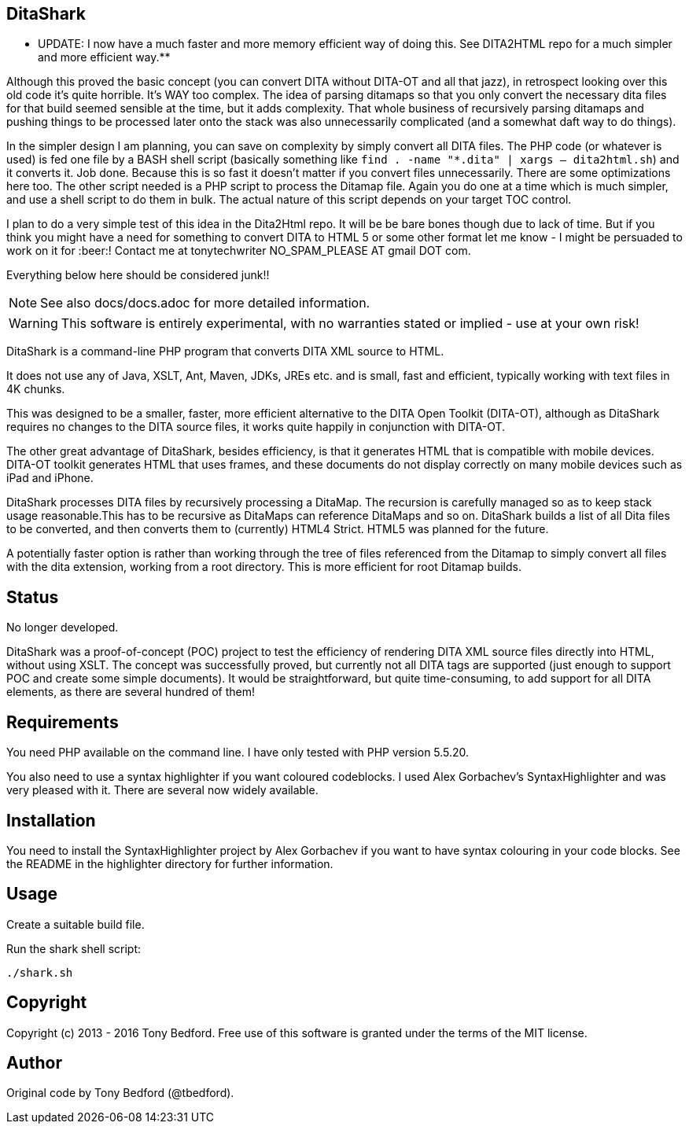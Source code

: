 == DitaShark

** UPDATE: I now have a much faster and more memory efficient way of doing this. See DITA2HTML repo for a much simpler and more efficient way.**

Although this proved the basic concept (you can convert DITA without DITA-OT and all that jazz), in retrospect looking over this old code it's quite horrible. It's WAY too complex. The idea of parsing ditamaps so that you only convert the necessary dita files for that build seemed sensible at the time, but it adds complexity. That whole business of recursively parsing ditamaps and pushing things to be processed later onto the stack was also unnecessarily complicated (and a somewhat daft way to do things). 

In the simpler design I am planning, you can save on complexity by simply convert all DITA files. The PHP code (or whatever is used) is fed one file by a BASH shell script (basically something like `find . -name "*.dita" | xargs -- dita2html.sh`) and it converts it. Job done. Because this is so fast it doesn't matter if you convert files unnecessarily. There are some optimizations here too. The other script needed is a PHP script to process the Ditamap file. Again you do one at a time which is much simpler, and use a shell script to do them in bulk. The actual nature of this script depends on your target TOC control.

I plan to do a very simple test of this idea in the Dita2Html repo. It will be be bare bones though due to lack of time. But if you think you might have a need for something to convert DITA to HTML 5 or some other format let me know - I might be persuaded to work on it for :beer:! Contact me at tonytechwriter NO_SPAM_PLEASE AT gmail DOT com.

Everything below here should be considered junk!!

NOTE: See also docs/docs.adoc for more detailed information.

WARNING: This software is entirely experimental, with no warranties
stated or implied - use at your own risk!

DitaShark is a command-line PHP program that converts DITA XML source
to HTML.

It does not use any of Java, XSLT, Ant, Maven, JDKs, JREs etc. and is
small, fast and efficient, typically working with text files in 4K
chunks.

This was designed to be a smaller, faster, more efficient alternative
to the DITA Open Toolkit (DITA-OT), although as DitaShark requires no
changes to the DITA source files, it works quite happily in
conjunction with DITA-OT.

The other great advantage of DitaShark, besides efficiency, is that it
generates HTML that is compatible with mobile devices. DITA-OT toolkit
generates HTML that uses frames, and these documents do not display
correctly on many mobile devices such as iPad and iPhone.

DitaShark processes DITA files by recursively processing a
DitaMap. The recursion is carefully managed so as to keep stack usage
reasonable.This has to be recursive as DitaMaps can reference DitaMaps
and so on. DitaShark builds a list of all Dita files to be converted,
and then converts them to (currently) HTML4 Strict. HTML5 was planned
for the future.

A potentially faster option is rather than working through the tree of
files referenced from the Ditamap to simply convert all files with the
dita extension, working from a root directory. This is more efficient
for root Ditamap builds.

== Status

No longer developed.

DitaShark was a proof-of-concept (POC) project to test the efficiency
of rendering DITA XML source files directly into HTML, without using
XSLT. The concept was successfully proved, but currently not all DITA
tags are supported (just enough to support POC and create some simple
documents). It would be straightforward, but quite time-consuming, to
add support for all DITA elements, as there are several hundred of
them!


== Requirements

You need PHP available on the command line. I have only tested with
PHP version 5.5.20.

You also need to use a syntax highlighter if you want coloured
codeblocks. I used Alex Gorbachev's SyntaxHighlighter and was very
pleased with it. There are several now widely available.

== Installation

You need to install the SyntaxHighlighter project by Alex Gorbachev if
you want to have syntax colouring in your code blocks. See the README
in the highlighter directory for further information.


== Usage

Create a suitable build file.

Run the shark shell script:

----
./shark.sh
----


== Copyright

Copyright (c) 2013 - 2016 Tony Bedford. Free use of this software is
granted under the terms of the MIT license.

== Author

Original code by Tony Bedford (@tbedford).
